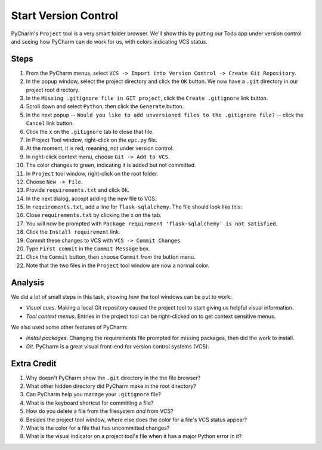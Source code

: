 =====================
Start Version Control
=====================

PyCharm's ``Project`` tool is a very smart folder browser. We'll show
this by putting our Todo app under version control and seeing how
PyCharm can do work for us, with colors indicating VCS status.

Steps
=====

#. From the PyCharm menus, select
   ``VCS -> Import into Version Control -> Create Git Repository``.

#. In the popup window, select the project directory and click
   the ``OK`` button. We now have a ``.git`` directory in our
   project root directory.

#. In the ``Missing .gitignore file in GIT project``, click the
   ``Create .gitignore`` link button.

#. Scroll down and select ``Python``, then click the ``Generate`` button.

#. In the next popup -- ``Would you like to add unversioned files to
   the .gitignore file?`` -- click the ``Cancel`` link button.

#. Click the ``x`` on the ``.gitignore`` tab to close that file.

#. In Project Tool window, right-click on the ``epc.py`` file.

#. At the moment, it is red, meaning, not under version control.

#. In right-click context menu, choose ``Git -> Add to VCS``.

#. The color changes to green, indicating it is added but not committed.

#. In ``Project`` tool window, right-click on the root folder.

#. Choose ``New -> File``.

#. Provide ``requirements.txt`` and click ``Ok``.

#. In the next dialog, accept adding the new file to VCS.

#. In ``requirements.txt``, add a line for ``flask-sqlalchemy``. The
   file should look like this:

   .. literalinclude:: requirements.txt
    :caption: requirements.txt for Start VC section

#. Close ``requirements.txt`` by clicking the ``x`` on the tab.

#. You will now be prompted with
   ``Package requirement 'flask-sqlalchemy' is not satisfied``.

#. Click the ``Install requirement`` link.

#. Commit these changes to VCS with ``VCS -> Commit Changes``.

#. Type ``First commit`` in the ``Commit Message`` box.

#. Click the ``Commit`` button, then choose ``Commit`` from the button menu.

#. Note that the two files in the ``Project`` tool window are now a
   normal color.

Analysis
========

We did a lot of small steps in this task, showing how the tool
windows can be put to work:

- *Visual cues*. Making a local Git repository caused the project tool
  to start giving us helpful visual information.

- *Tool context menus*. Entries in the project tool can be right-clicked
  on to get context sensitive menus.

We also used some other features of PyCharm:

- *Install packages*. Changing the requirements file prompted for missing
  packages, then did the work to install.

- *Git*. PyCharm is a great visual front-end for version control
  systems (VCS).

Extra Credit
============

#. Why doesn't PyCharm show the ``.git`` directory in the the file
   browser?

#. What other hidden directory did PyCharm make in the root directory?

#. Can PyCharm help you manage your ``.gitignore`` file?

#. What is the keyboard shortcut for committing a file?

#. How do you delete a file from the filesystem *and* from VCS?

#. Besides the project tool window, where else does the color for a
   file's VCS status appear?

#. What is the color for a file that has uncommitted changes?

#. What is the visual indicator on a project tool's file when it has
   a major Python error in it?
